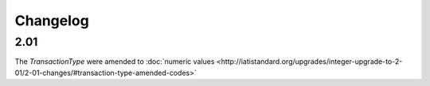 Changelog
~~~~~~~~~

2.01
^^^^
| The *TransactionType* were amended to :doc:`numeric values <http://iatistandard.org/upgrades/integer-upgrade-to-2-01/2-01-changes/#transaction-type-amended-codes>`
